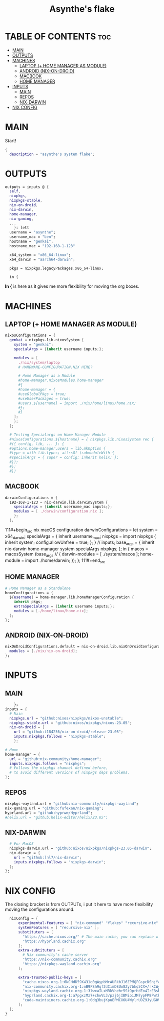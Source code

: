 #+title: Asynthe's flake
#+property: header-args :tangle flake.nix
#+auto_tangle: t

* TABLE OF CONTENTS :toc:
- [[#main][MAIN]]
- [[#outputs][OUTPUTS]]
- [[#machines][MACHINES]]
  - [[#laptop--home-manager-as-module][LAPTOP (+ HOME MANAGER AS MODULE)]]
  - [[#android-nix-on-droid][ANDROID (NIX-ON-DROID)]]
  - [[#macbook][MACBOOK]]
  - [[#home-manager][HOME MANAGER]]
- [[#inputs][INPUTS]]
  - [[#main-1][MAIN]]
  - [[#repos][REPOS]]
  - [[#nix-darwin][NIX-DARWIN]]
- [[#nix-config][NIX CONFIG]]

* MAIN

Start!
#+begin_src nix
{
  description = "asynthe's system flake";
#+end_src

* OUTPUTS

#+begin_src nix
outputs = inputs @ {
  self,
  nixpkgs,
  nixpkgs-stable,
  nix-on-droid,
  nix-darwin,
  home-manager,
  nix-gaming,
  ...
	}: lett
  username = "asynthe";
  username_mac = "ben";
  hostname = "genkai";
  hostname_mac = "192-168-1-123"

  x64_system = "x86_64-linux";
  x64_darwin = "aarch64-darwin";

  pkgs = nixpkgs.legacyPackages.x86_64-linux;
  
  in {
#+end_src

*In {* is here as it gives me more flexibility for moving the org boxes.

* MACHINES
** LAPTOP (+ HOME MANAGER AS MODULE)

#+begin_src nix
    nixosConfigurations = {
      genkai = nixpkgs.lib.nixosSystem {
        system = "genkai";
        specialArgs = {inherit username inputs;};

        modules = [
          ./nix/system/laptop
          # HARDWARE-CONFIGURATION.NIX HERE?

          # Home Manager as a Module
          #home-manager.nixosModules.home-manager
          #{
          #home-manager = {
          #useGlobalPkgs = true;
          #useUserPackages = true;
          #users.${username} = import ./nix/home/linux/home.nix;
          #};
          #}
        ];
        };
      };

      # Testing Specialargs on Home Manager Module
      #nixosConfigurations.${hostname} = { nixpkgs.lib.nixosSystem rec {
      #({ config, lib, ... }: {
      #options.home-manager.users = lib.mkOption {
      #type = with lib.types; attrsOf (submoduleWith {
      #specialArgs = { super = config; inherit helix; };
      #});
      #};
      #})
#+end_src


** MACBOOK

#+begin_src nix
    darwinConfigurations = {
      192-168-1-123 = nix-darwin.lib.darwinSystem {
        specialArgs = {inherit username_mac inputs;};
        modules = [ ./darwin/configuration.nix ];
        };
      };
#+end_src

111#+begin_src nix
  macOS configuration
    darwinConfigurations =
      let
        system = x64_darwin;
        specialArgs =
        {
          inherit username_mac;
          nixpkgs = import nixpkgs {
            inherit system;
            config.allowUnfree = true;
            };
        }
        // inputs;
       base_args = {
       inherit nix-darwin home-manager system specialArgs nixpkgs;
      };
      in {
      macos = macosSystem (base_args // {
      darwin-modules = [ ./system/macos ];
      home-module = import ./home/darwin;
      });
      };
111#+end_src

** HOME MANAGER

#+begin_src nix
      # Home Manager as a Standalone
      homeConfigurations = {
        ${username} = home-manager.lib.homeManagerConfiguration {
          inherit pkgs;
          extraSpecialArgs = {inherit username inputs;};
          modules = [./home/linux/home.nix];
        };
      };
#+end_src

** ANDROID (NIX-ON-DROID)

#+begin_src nix
      nixOnDroidConfigurations.default = nix-on-droid.lib.nixOnDroidConfiguration {
        modules = [./nix/nix-on-droid];
      };
#+end_src

* INPUTS
** MAIN

#+begin_src nix
      }; 
  inputs = {
    # Main
    nixpkgs.url = "github:nixos/nixpkgs/nixos-unstable";
    nixpkgs-stable.url = "github:nixos/nixpkgs/nixos-23.05";
    nix-on-droid = {
      url = "github:t184256/nix-on-droid/release-23.05";
      inputs.nixpkgs.follows = "nixpkgs-stable";
      };
#+end_src

#+begin_src nix
    # Home
    home-manager = {
      url = "github:nix-community/home-manager";
      inputs.nixpkgs.follows = "nixpkgs"; 
      # Follows the nixpkgs channel defined before, 
      # to avoid different versions of nixpkgs deps problems.
    };
#+end_src

** REPOS

#+begin_src nix
    nixpkgs-wayland.url = "github:nix-community/nixpkgs-wayland";
    nix-gaming.url = "github:fufexan/nix-gaming";
    hyprland.url = "github:hyprwm/Hyprland";
    #helix.url = "github:helix-editor/helix/23.05";
#+end_src

** NIX-DARWIN

#+begin_src nix
    # For MacOS
    nixpkgs-darwin.url = "github:nixos/nixpkgs/nixpkgs-23.05-darwin";
    nix-darwin = {
      url = "github:lnl7/nix-darwin";
      inputs.nixpkgs.follows = "nixpkgs-darwin";
    };
  };
#+end_src

* NIX CONFIG

The closing bracket is from OUTPUTs, i put it here to have more flexibility moving the configurations around.

#+begin_src nix
  nixConfig = {
      experimental-features = [ "nix-command" "flakes" "recursive-nix" ]; # Enable flakes.
      systemFeatures = [ "recursive-nix" ];
      substituters = [
        "https://cache.nixos.org/" # The main cache, you can replace w one closer to you.
        "https://hyprland.cachix.org"
      ];
      extra-subtituters = [
        # Nix community's cache server
        "https://nix-community.cachix.org"
        "https://nixpkgs-wayland.cachix.org"
      ];

      extra-trusted-public-keys = [
        "cache.nixos.org-1:6NCHdD59X431o0gWypbMrAURkbJ16ZPMQFGspcDShjY="
        "nix-community.cachix.org-1:mB9FSh9qf2dCimDSUo8Zy7bkq5CX+/rkCWyvRCYg3Fs="
        "nixpkgs-wayland.cachix.org-1:3lwxaILxMRkVhehr5StQprHdEo4IrE8sRho9R9HOLYA="
        "hyprland.cachix.org-1:a7pgxzMz7+chwVL3/pzj6jIBMioiJM7ypFP8PwtkuGc=" # Hyprland
        "cuda-maintainers.cachix.org-1:0dq3bujKpuEPMCX6U4WylrUDZ9JyUG0VpVZa7CNfq5E=" # Cuda Maintaners, nvidia
      ];
  };
}
#+end_src
